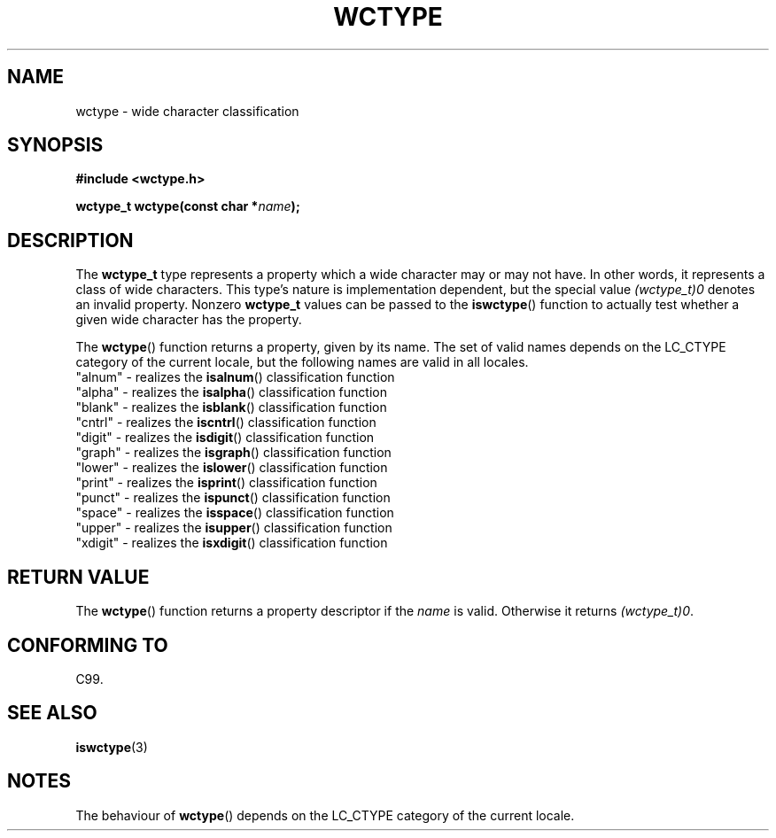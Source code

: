 .\" Copyright (c) Bruno Haible <haible@clisp.cons.org>
.\"
.\" This is free documentation; you can redistribute it and/or
.\" modify it under the terms of the GNU General Public License as
.\" published by the Free Software Foundation; either version 2 of
.\" the License, or (at your option) any later version.
.\"
.\" References consulted:
.\"   GNU glibc-2 source code and manual
.\"   Dinkumware C library reference http://www.dinkumware.com/
.\"   OpenGroup's Single Unix specification http://www.UNIX-systems.org/online.html
.\"   ISO/IEC 9899:1999
.\"
.TH WCTYPE 3  1999-07-25 "GNU" "Linux Programmer's Manual"
.SH NAME
wctype \- wide character classification
.SH SYNOPSIS
.nf
.B #include <wctype.h>
.sp
.BI "wctype_t wctype(const char *" name );
.fi
.SH DESCRIPTION
The \fBwctype_t\fP type represents a property which a wide character may or
may not have. In other words, it represents a class of wide characters.
This type's nature is implementation dependent, but the special value
\fI(wctype_t)0\fP denotes an invalid property. Nonzero \fBwctype_t\fP values
can be passed to the \fBiswctype\fP() function to actually test whether a given
wide character has the property.
.PP
The \fBwctype\fP() function returns a property, given by its name. The set of
valid names depends on the LC_CTYPE category of the current locale, but the
following names are valid in all locales.
.nf
  "alnum" \- realizes the \fBisalnum\fP() classification function
  "alpha" \- realizes the \fBisalpha\fP() classification function
  "blank" \- realizes the \fBisblank\fP() classification function
  "cntrl" \- realizes the \fBiscntrl\fP() classification function
  "digit" \- realizes the \fBisdigit\fP() classification function
  "graph" \- realizes the \fBisgraph\fP() classification function
  "lower" \- realizes the \fBislower\fP() classification function
  "print" \- realizes the \fBisprint\fP() classification function
  "punct" \- realizes the \fBispunct\fP() classification function
  "space" \- realizes the \fBisspace\fP() classification function
  "upper" \- realizes the \fBisupper\fP() classification function
  "xdigit" \- realizes the \fBisxdigit\fP() classification function
.fi
.SH "RETURN VALUE"
The \fBwctype\fP() function returns a property descriptor if the \fIname\fP is
valid. Otherwise it returns \fI(wctype_t)0\fP.
.SH "CONFORMING TO"
C99.
.SH "SEE ALSO"
.BR iswctype (3)
.SH NOTES
The behaviour of \fBwctype\fP() depends on the LC_CTYPE category of the
current locale.
